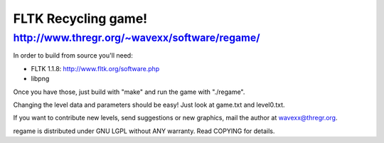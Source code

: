 FLTK Recycling game!
--------------------
http://www.thregr.org/~wavexx/software/regame/
==============================================

In order to build from source you'll need:

- FLTK 1.1.8: http://www.fltk.org/software.php
- libpng

Once you have those, just build with "make" and run the game with "./regame".

Changing the level data and parameters should be easy! Just look at game.txt
and level0.txt.

If you want to contribute new levels, send suggestions or new graphics, mail
the author at wavexx@thregr.org.

regame is distributed under GNU LGPL without ANY warranty.
Read COPYING for details.
